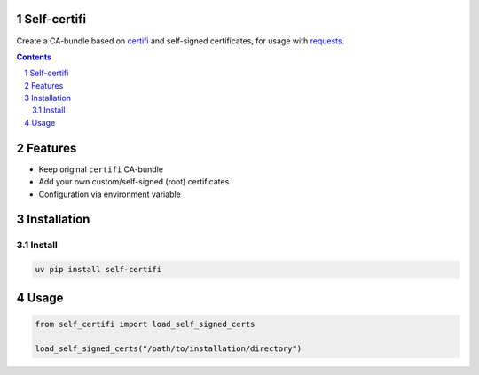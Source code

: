Self-certifi
============

|build-status| |coverage| |linting| |black| |python-versions| |pypi-version|

Create a CA-bundle based on certifi_ and self-signed certificates, for usage with requests_.

.. contents::

.. section-numbering::

Features
========

* Keep original ``certifi`` CA-bundle
* Add your own custom/self-signed (root) certificates
* Configuration via environment variable

Installation
============

Install
-------

.. code-block:: bash

    uv pip install self-certifi


Usage
=====

.. code-block:: python

    from self_certifi import load_self_signed_certs

    load_self_signed_certs("/path/to/installation/directory")

.. _certifi: https://pypi.org/project/certifi/
.. _requests: https://pypi.org/project/requests/

.. |build-status| image:: https://github.com/maykinmedia/self-certifi/workflows/Run%20CI/badge.svg
    :target: https://github.com/maykinmedia/self-certifi/actions?query=workflow%3A%22Run+CI%22
    :alt: Run CI

.. |linting| image:: https://github.com/maykinmedia/self-certifi/workflows/Code%20quality%20checks/badge.svg
    :target: https://github.com/maykinmedia/self-certifi/actions?query=workflow%3A%22Code+quality+checks%22
    :alt: Code linting

.. |coverage| image:: https://codecov.io/gh/maykinmedia/self-certifi/branch/master/graph/badge.svg
    :target: https://codecov.io/gh/maykinmedia/self-certifi
    :alt: Coverage status

.. |black| image:: https://img.shields.io/badge/code%20style-black-000000.svg
    :target: https://github.com/psf/black

.. |python-versions| image:: https://img.shields.io/pypi/pyversions/self-certifi.svg

.. |django-versions| image:: https://img.shields.io/pypi/djversions/self-certifi.svg

.. |pypi-version| image:: https://img.shields.io/pypi/v/self-certifi.svg
    :target: https://pypi.org/project/self-certifi/
